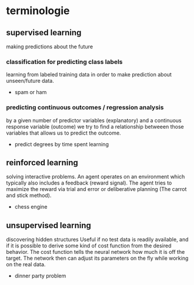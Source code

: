 * terminologie

** supervised learning

making predictions about the future

*** classification for predicting class labels

learning from labeled training data in order to make prediction about unseen/future data.

- spam or ham

*** predicting continuous outcomes / regression analysis

by a given number of predictor variables (explanatory)
and a  continuous response variable (outcome)
we try to find a relationship betweeen those variables
that allows us to predict the outcome.

- predict degrees by time spent learning

** reinforced learning

solving interactive problems. An agent operates on an environment
which typically also includes a feedback (reward signal). The agent
tries to maximize the reward via trial and error or deliberative planning
(The carrot and stick method).

- chess engine

** unsupervised learning

discovering hidden structures
Useful if no test data is readily available, and if it is possible to
derive some kind of cost function from the desired behavior. The cost
function tells the neural network how much it is off the target.
The network then can adjust its parameters on the fly while working on the real data.

- dinner party problem
